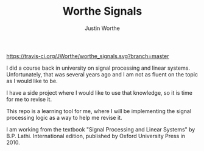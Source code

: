 #+TITLE: Worthe Signals
#+AUTHOR: Justin Worthe

[[https://travis-ci.org/JWorthe/worthe_signals.svg?branch=master]]

I did a course back in university on signal processing and linear
systems. Unfortunately, that was several years ago and I am not as
fluent on the topic as I would like to be.

I have a side project where I would like to use that knowledge, so it
is time for me to revise it.

This repo is a learning tool for me, where I will be implementing the
signal processing logic as a way to help me revise it.

I am working from the textbook "Signal Processing and Linear Systems"
by B.P. Lathi. International edition, published by Oxford University
Press in 2010.

